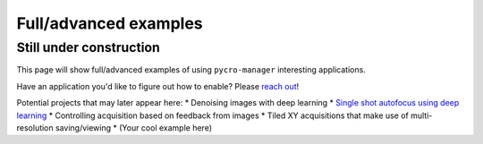 ****************************
Full/advanced examples
****************************

Still under construction
#########################

This page will show full/advanced examples of using ``pycro-manager`` interesting applications.

Have an application you'd like to figure out how to enable? Please `reach out <https://github.com/micro-manager/pycro-manager/issues/new>`_!

Potential projects that may later appear here:
* Denoising images with deep learning
* `Single shot autofocus using deep learning <https://www.osapublishing.org/optica/abstract.cfm?uri=optica-6-6-794>`_
* Controlling acquisition based on feedback from images
* Tiled XY acquisitions that make use of multi-resolution saving/viewing
* (Your cool example here)
